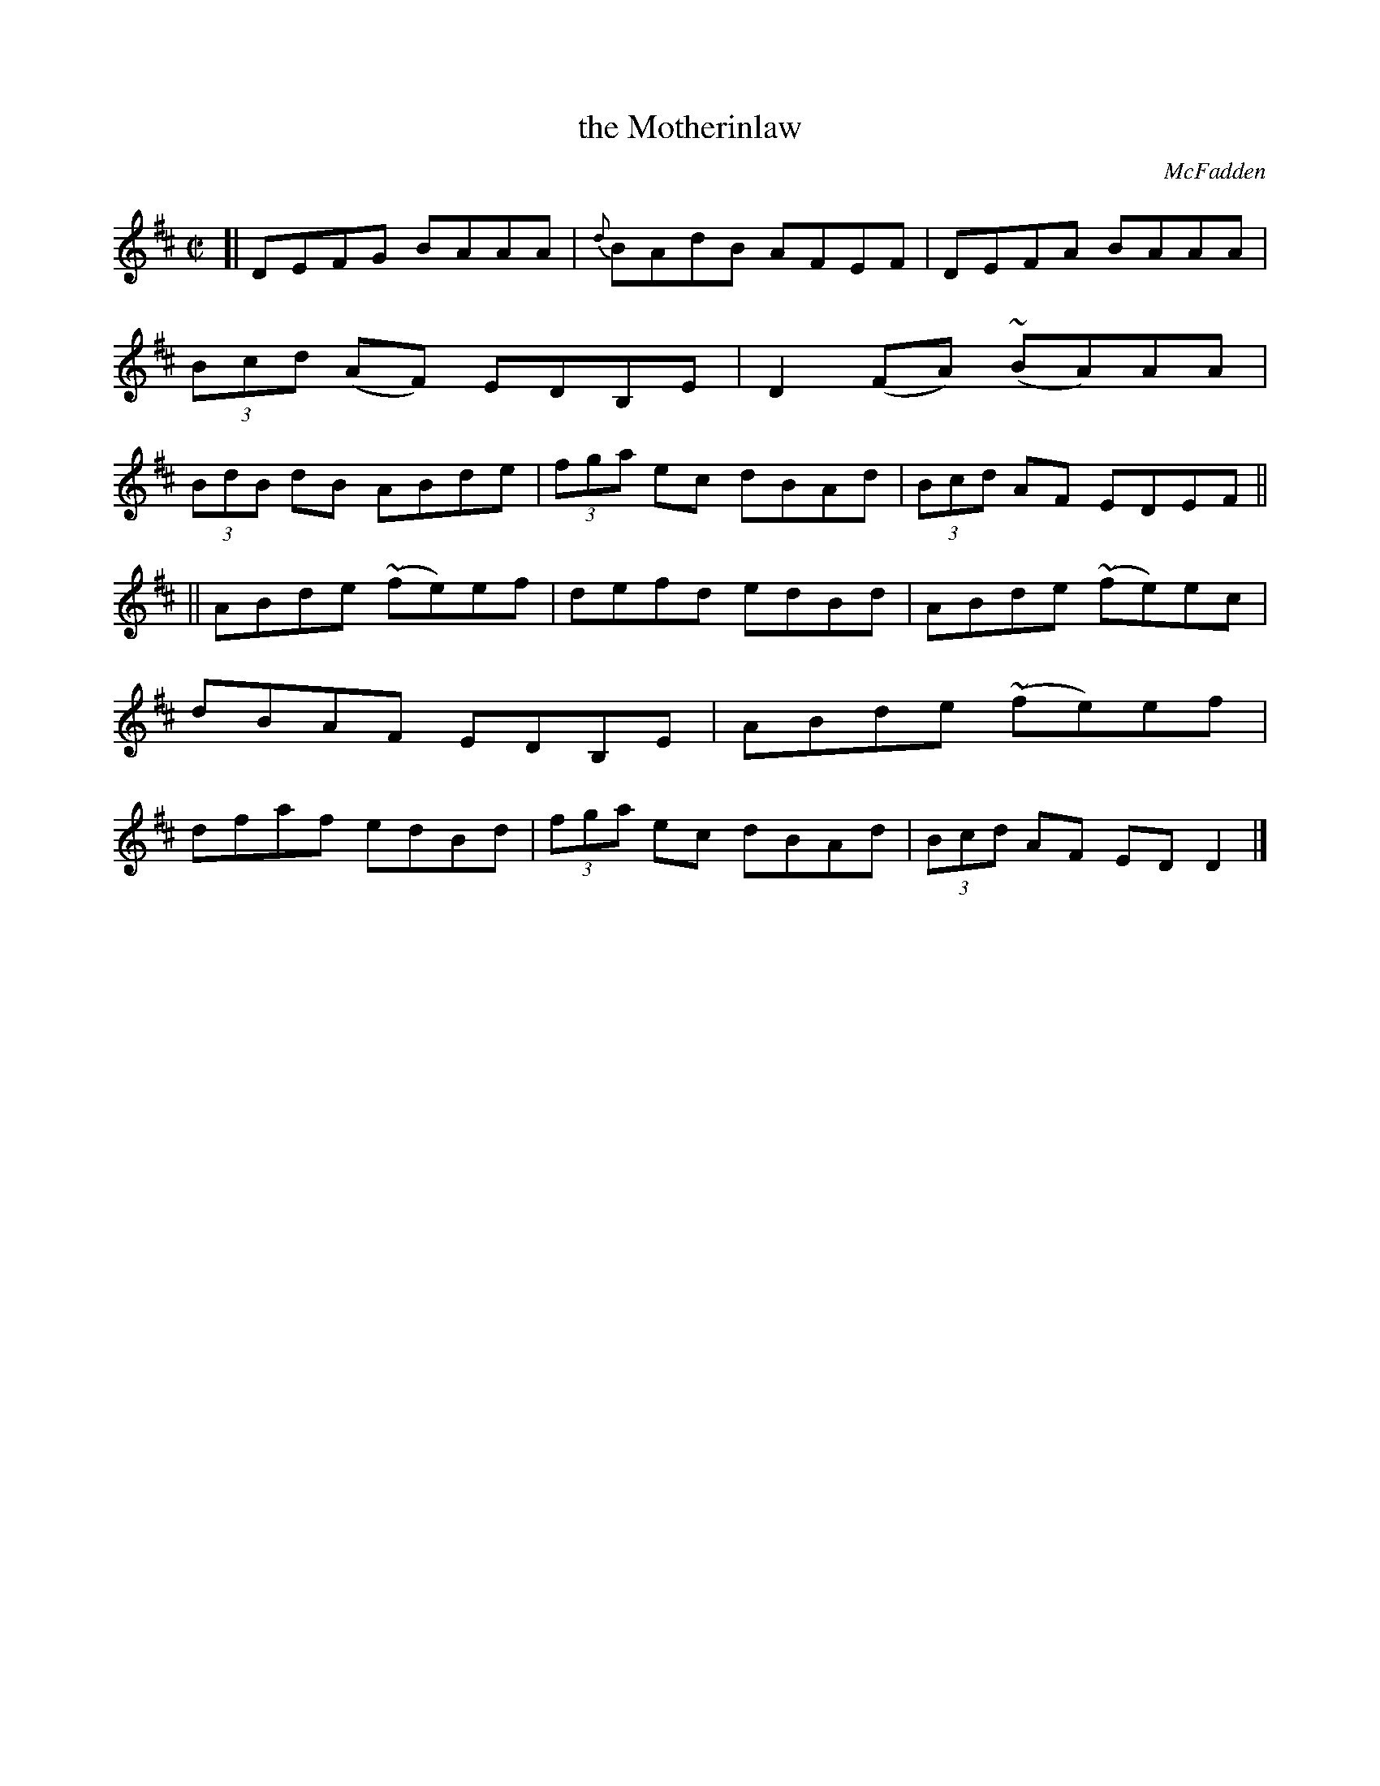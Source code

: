 X: 1331
T: the Motherinlaw
R: reel
O: McFadden
B: O'Neill's 1850 #1331
Z: Trish O'Neil
M: C|
L: 1/8
K: D
[|\
DEFG BAAA | {d}BAdB AFEF | DEFA BAAA | (3Bcd (AF) EDB,E |\
D2(FA) (~BA)AA | (3BdB dB ABde | (3fga ec dBAd | (3Bcd AF EDEF ||
||\
ABde ~(fe)ef | defd edBd | ABde (~fe)ec | dBAF EDB,E |\
ABde ~(fe)ef | dfaf edBd | (3fga ec dBAd | (3Bcd AF EDD2 |]
